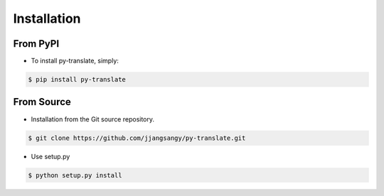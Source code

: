 ============
Installation
============

From PyPI
~~~~~~~~~

* To install py-translate, simply:

.. code-block:: bash

    $ pip install py-translate


From Source
~~~~~~~~~~~

* Installation from the Git source repository.

.. code-block:: bash

    $ git clone https://github.com/jjangsangy/py-translate.git

* Use setup.py

.. code-block:: bash

    $ python setup.py install
